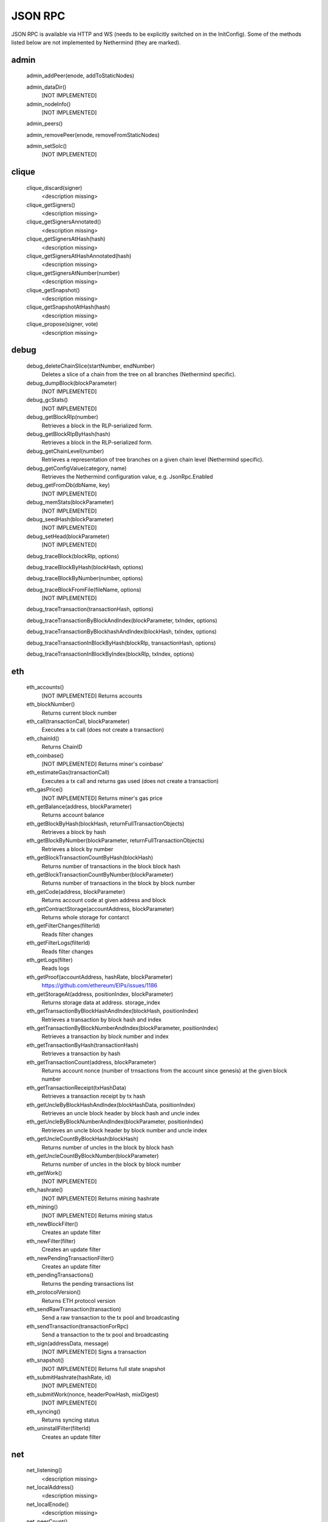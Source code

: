 JSON RPC
********

JSON RPC is available via HTTP and WS (needs to be explicitly switched on in the InitConfig).
Some of the methods listed below are not implemented by Nethermind (they are marked).

admin
^^^^^

 admin_addPeer(enode, addToStaticNodes)
  

 admin_dataDir()
  [NOT IMPLEMENTED] 

 admin_nodeInfo()
  [NOT IMPLEMENTED] 

 admin_peers()
  

 admin_removePeer(enode, removeFromStaticNodes)
  

 admin_setSolc()
  [NOT IMPLEMENTED] 

clique
^^^^^^

 clique_discard(signer)
  <description missing>

 clique_getSigners()
  <description missing>

 clique_getSignersAnnotated()
  <description missing>

 clique_getSignersAtHash(hash)
  <description missing>

 clique_getSignersAtHashAnnotated(hash)
  <description missing>

 clique_getSignersAtNumber(number)
  <description missing>

 clique_getSnapshot()
  <description missing>

 clique_getSnapshotAtHash(hash)
  <description missing>

 clique_propose(signer, vote)
  <description missing>

debug
^^^^^

 debug_deleteChainSlice(startNumber, endNumber)
  Deletes a slice of a chain from the tree on all branches (Nethermind specific).

 debug_dumpBlock(blockParameter)
  [NOT IMPLEMENTED] 

 debug_gcStats()
  [NOT IMPLEMENTED] 

 debug_getBlockRlp(number)
  Retrieves a block in the RLP-serialized form.

 debug_getBlockRlpByHash(hash)
  Retrieves a block in the RLP-serialized form.

 debug_getChainLevel(number)
  Retrieves a representation of tree branches on a given chain level (Nethermind specific).

 debug_getConfigValue(category, name)
  Retrieves the Nethermind configuration value, e.g. JsonRpc.Enabled

 debug_getFromDb(dbName, key)
  [NOT IMPLEMENTED] 

 debug_memStats(blockParameter)
  [NOT IMPLEMENTED] 

 debug_seedHash(blockParameter)
  [NOT IMPLEMENTED] 

 debug_setHead(blockParameter)
  [NOT IMPLEMENTED] 

 debug_traceBlock(blockRlp, options)
  

 debug_traceBlockByHash(blockHash, options)
  

 debug_traceBlockByNumber(number, options)
  

 debug_traceBlockFromFile(fileName, options)
  [NOT IMPLEMENTED] 

 debug_traceTransaction(transactionHash, options)
  

 debug_traceTransactionByBlockAndIndex(blockParameter, txIndex, options)
  

 debug_traceTransactionByBlockhashAndIndex(blockHash, txIndex, options)
  

 debug_traceTransactionInBlockByHash(blockRlp, transactionHash, options)
  

 debug_traceTransactionInBlockByIndex(blockRlp, txIndex, options)
  

eth
^^^

 eth_accounts()
  [NOT IMPLEMENTED] Returns accounts

 eth_blockNumber()
  Returns current block number

 eth_call(transactionCall, blockParameter)
  Executes a tx call (does not create a transaction)

 eth_chainId()
  Returns ChainID

 eth_coinbase()
  [NOT IMPLEMENTED] Returns miner's coinbase'

 eth_estimateGas(transactionCall)
  Executes a tx call and returns gas used (does not create a transaction)

 eth_gasPrice()
  [NOT IMPLEMENTED] Returns miner's gas price

 eth_getBalance(address, blockParameter)
  Returns account balance

 eth_getBlockByHash(blockHash, returnFullTransactionObjects)
  Retrieves a block by hash

 eth_getBlockByNumber(blockParameter, returnFullTransactionObjects)
  Retrieves a block by number

 eth_getBlockTransactionCountByHash(blockHash)
  Returns number of transactions in the block block hash

 eth_getBlockTransactionCountByNumber(blockParameter)
  Returns number of transactions in the block by block number

 eth_getCode(address, blockParameter)
  Returns account code at given address and block

 eth_getContractStorage(accountAddress, blockParameter)
  Returns whole storage for contarct

 eth_getFilterChanges(filterId)
  Reads filter changes

 eth_getFilterLogs(filterId)
  Reads filter changes

 eth_getLogs(filter)
  Reads logs

 eth_getProof(accountAddress, hashRate, blockParameter)
  https://github.com/ethereum/EIPs/issues/1186

 eth_getStorageAt(address, positionIndex, blockParameter)
  Returns storage data at address. storage_index

 eth_getTransactionByBlockHashAndIndex(blockHash, positionIndex)
  Retrieves a transaction by block hash and index

 eth_getTransactionByBlockNumberAndIndex(blockParameter, positionIndex)
  Retrieves a transaction by block number and index

 eth_getTransactionByHash(transactionHash)
  Retrieves a transaction by hash

 eth_getTransactionCount(address, blockParameter)
  Returns account nonce (number of trnsactions from the account since genesis) at the given block number

 eth_getTransactionReceipt(txHashData)
  Retrieves a transaction receipt by tx hash

 eth_getUncleByBlockHashAndIndex(blockHashData, positionIndex)
  Retrieves an uncle block header by block hash and uncle index

 eth_getUncleByBlockNumberAndIndex(blockParameter, positionIndex)
  Retrieves an uncle block header by block number and uncle index

 eth_getUncleCountByBlockHash(blockHash)
  Returns number of uncles in the block by block hash

 eth_getUncleCountByBlockNumber(blockParameter)
  Returns number of uncles in the block by block number

 eth_getWork()
  [NOT IMPLEMENTED] 

 eth_hashrate()
  [NOT IMPLEMENTED] Returns mining hashrate

 eth_mining()
  [NOT IMPLEMENTED] Returns mining status

 eth_newBlockFilter()
  Creates an update filter

 eth_newFilter(filter)
  Creates an update filter

 eth_newPendingTransactionFilter()
  Creates an update filter

 eth_pendingTransactions()
  Returns the pending transactions list

 eth_protocolVersion()
  Returns ETH protocol version

 eth_sendRawTransaction(transaction)
  Send a raw transaction to the tx pool and broadcasting

 eth_sendTransaction(transactionForRpc)
  Send a transaction to the tx pool and broadcasting

 eth_sign(addressData, message)
  [NOT IMPLEMENTED] Signs a transaction

 eth_snapshot()
  [NOT IMPLEMENTED] Returns full state snapshot

 eth_submitHashrate(hashRate, id)
  [NOT IMPLEMENTED] 

 eth_submitWork(nonce, headerPowHash, mixDigest)
  [NOT IMPLEMENTED] 

 eth_syncing()
  Returns syncing status

 eth_uninstallFilter(filterId)
  Creates an update filter

net
^^^

 net_listening()
  <description missing>

 net_localAddress()
  <description missing>

 net_localEnode()
  <description missing>

 net_peerCount()
  <description missing>

 net_version()
  <description missing>

parity
^^^^^^

 parity_getBlockReceipts(blockParameter)
  <description missing>

 parity_pendingTransactions()
  <description missing>

personal
^^^^^^^^

 personal_ecRecover(message, signature)
  [NOT IMPLEMENTED] ecRecover returns the address associated with the private key that was used to calculate the signature in personal_sign

 personal_importRawKey(keyData, passphrase)
  [NOT IMPLEMENTED] 

 personal_listAccounts()
  <description missing>

 personal_lockAccount(address)
  <description missing>

 personal_newAccount(passphrase)
  <description missing>

 personal_sendTransaction(transaction, passphrase)
  [NOT IMPLEMENTED] 

 personal_sign(message, address, passphrase)
  [NOT IMPLEMENTED] The sign method calculates an Ethereum specific signature with: sign(keccack256("ƞthereum Signed Message:
" + len(message) + message))).

 personal_unlockAccount(address, passphrase)
  <description missing>

proof
^^^^^

 proof_call(tx, blockParameter)
  [NOT IMPLEMENTED] This function returns the same result as `eth_getTransactionByHash` and also a tx proof and a serialized block header.

 proof_getTransactionByHash(txHash, includeHeader)
  This function returns the same result as `eth_getTransactionReceipt` and also a tx proof, receipt proof and serialized block headers.

 proof_getTransactionReceipt(txHash, includeHeader)
  This function should return the same result as `eth_call` and also proofs of all USED accunts and their storages and serialized block headers

trace
^^^^^

 trace_block(numberOrTag)
  

 trace_call(message, traceTypes, numberOrTag)
  [NOT IMPLEMENTED] 

 trace_callMany(calls)
  [NOT IMPLEMENTED] 

 trace_filter(fromBlock, toBlock, toAddress, after, count)
  [NOT IMPLEMENTED] 

 trace_get(txHash, positions)
  [NOT IMPLEMENTED] 

 trace_rawTransaction(data, traceTypes)
  Traces a call to eth_sendRawTransaction without making the call, returning the traces

 trace_replayBlockTransactions(numberOrTag, traceTypes)
  

 trace_replayTransaction(txHash, traceTypes)
  

 trace_transaction(txHash)
  

txpool
^^^^^^

 txpool_content()
  <description missing>

 txpool_inspect()
  <description missing>

 txpool_status()
  <description missing>

web3
^^^^

 web3_clientVersion()
  <description missing>

 web3_sha3(data)
  <description missing>

